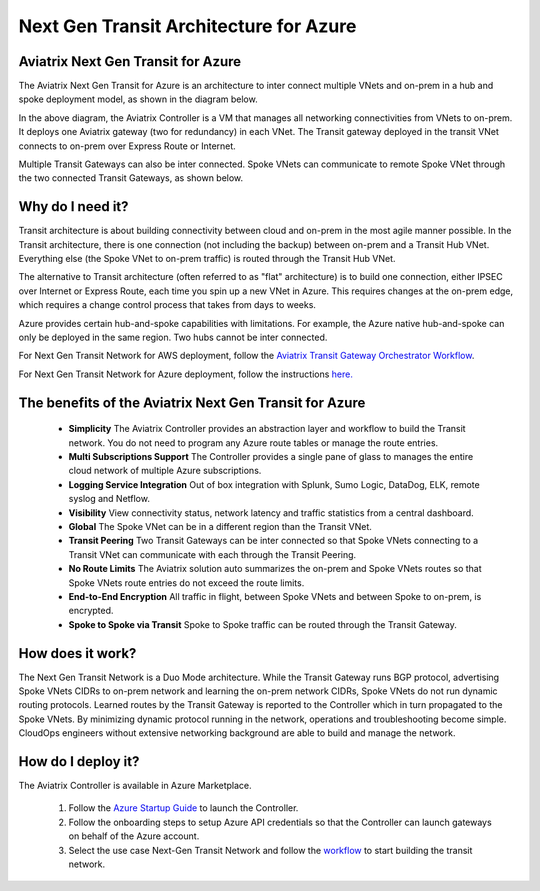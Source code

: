.. meta::
   :description: Next Gen Transit for Azure
   :keywords: Next Gen Transit Architecture for Azure

============================================
Next Gen Transit Architecture for Azure
============================================


Aviatrix Next Gen Transit for Azure
---------------------------------------------------------------

The Aviatrix Next Gen Transit for Azure is an architecture to inter connect multiple VNets and on-prem in a hub and spoke 
deployment model, as shown in the diagram below. 

|nextgentransit_for_azure|

In the above diagram, the Aviatrix Controller is a VM that manages all networking connectivities from VNets to on-prem. 
It deploys one Aviatrix gateway (two for redundancy) in each VNet. The Transit gateway deployed in the transit VNet connects to on-prem over Express Route or Internet. 

Multiple Transit Gateways can also be inter connected. Spoke VNets can communicate to 
remote Spoke VNet through the two connected Transit Gateways, as shown below.    

|multiregion_azure|

Why do I need it?
--------------------

Transit architecture is about building connectivity between cloud and on-prem in the most agile manner possible. In the Transit architecture, there is one connection (not including the backup) between on-prem and a Transit Hub VNet. Everything else (the Spoke VNet to on-prem traffic) is routed through the Transit Hub VNet.

The alternative to Transit architecture (often referred to as "flat" architecture) is to build one connection, either IPSEC over Internet or Express Route, each time you spin up a new VNet in Azure. This requires changes at the on-prem edge, which requires a change control process that takes from days to weeks.

Azure provides certain hub-and-spoke capabilities with limitations. For example, the Azure native hub-and-spoke can only be deployed in the
same region. Two hubs cannot be inter connected. 

For Next Gen Transit Network for AWS deployment, follow the `Aviatrix Transit Gateway Orchestrator  Workflow <https://docs.aviatrix.com/HowTos/tgw_plan.html>`_.

For Next Gen Transit Network for Azure deployment, follow the instructions `here. <https://docs.aviatrix.com/HowTos/transitvpc_workflow.html>`_ 

The benefits of the Aviatrix Next Gen Transit for Azure
-------------------------------------------------------------------

 - **Simplicity** The Aviatrix Controller provides an abstraction layer and workflow to build the Transit network. You do not need to program any Azure route tables or manage the route entries.
 - **Multi Subscriptions Support** The Controller provides a single pane of glass to manages the entire cloud network of multiple Azure subscriptions. 
 - **Logging Service Integration** Out of box integration with Splunk, Sumo Logic, DataDog, ELK, remote syslog and Netflow.
 - **Visibility** View connectivity status, network latency and traffic statistics from a central dashboard. 
 - **Global** The Spoke VNet can be in a different region than the Transit VNet. 
 - **Transit Peering** Two Transit Gateways can be inter connected so that Spoke VNets connecting to a Transit VNet can communicate with each through the Transit Peering. 
 - **No Route Limits** The Aviatrix solution auto summarizes the on-prem and Spoke VNets routes so that Spoke VNets route entries do not exceed the route limits. 
 - **End-to-End Encryption** All traffic in flight, between Spoke VNets and between Spoke to on-prem, is encrypted.
 - **Spoke to Spoke via Transit** Spoke to Spoke traffic can be routed through the Transit Gateway.

How does it work?
-------------------------------------------------------------------------------------------------

The Next Gen Transit Network is a Duo Mode architecture. While the Transit Gateway runs 
BGP protocol, advertising Spoke VNets CIDRs to on-prem network and learning the on-prem network CIDRs, Spoke VNets do not run dynamic routing protocols. Learned routes by the Transit Gateway is reported to the Controller which in turn propagated to the Spoke VNets. By minimizing dynamic protocol running in the network, operations and troubleshooting become simple. 
CloudOps engineers without extensive networking background are able to build and manage the network. 


How do I deploy it?
--------------------------------------------------------------------

The Aviatrix Controller is available in Azure Marketplace. 

 1. Follow the `Azure Startup Guide <https://docs.aviatrix.com/StartUpGuides/azure-aviatrix-cloud-controller-startup-guide.html>`_ to launch the Controller. 
 #. Follow the onboarding steps to setup Azure API credentials so that the Controller can launch gateways on behalf of the Azure account. 
 #. Select the use case Next-Gen Transit Network and follow the `workflow <https://docs.aviatrix.com/HowTos/transitvpc_workflow.html>`_ to start building the transit network.   


.. |nextgentransit_for_azure| image:: nextgentransit_for_azure_media/nextgentransit_for_azure.png
   :scale: 30%

.. |multiregion_azure| image:: nextgentransit_for_azure_media/multiregion_azure.png
   :scale: 30%

.. disqus::
